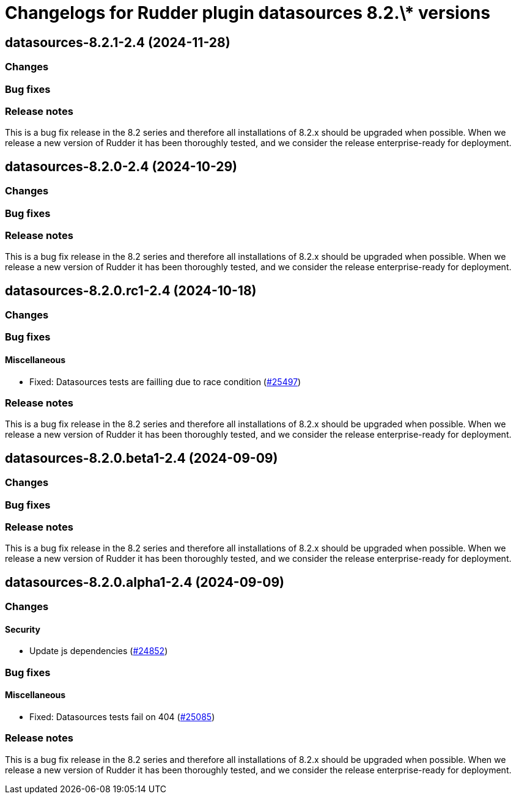 = Changelogs for Rudder plugin datasources 8.2.\* versions

== datasources-8.2.1-2.4 (2024-11-28)

=== Changes


=== Bug fixes

=== Release notes

This is a bug fix release in the 8.2 series and therefore all installations of 8.2.x should be upgraded when possible. When we release a new version of Rudder it has been thoroughly tested, and we consider the release enterprise-ready for deployment.

== datasources-8.2.0-2.4 (2024-10-29)

=== Changes


=== Bug fixes

=== Release notes

This is a bug fix release in the 8.2 series and therefore all installations of 8.2.x should be upgraded when possible. When we release a new version of Rudder it has been thoroughly tested, and we consider the release enterprise-ready for deployment.

== datasources-8.2.0.rc1-2.4 (2024-10-18)

=== Changes


=== Bug fixes

==== Miscellaneous

* Fixed: Datasources tests are failling due to race condition
    (https://issues.rudder.io/issues/25497[#25497])

=== Release notes

This is a bug fix release in the 8.2 series and therefore all installations of 8.2.x should be upgraded when possible. When we release a new version of Rudder it has been thoroughly tested, and we consider the release enterprise-ready for deployment.

== datasources-8.2.0.beta1-2.4 (2024-09-09)

=== Changes


=== Bug fixes

=== Release notes

This is a bug fix release in the 8.2 series and therefore all installations of 8.2.x should be upgraded when possible. When we release a new version of Rudder it has been thoroughly tested, and we consider the release enterprise-ready for deployment.

== datasources-8.2.0.alpha1-2.4 (2024-09-09)

=== Changes


==== Security

* Update js dependencies
    (https://issues.rudder.io/issues/24852[#24852])

=== Bug fixes

==== Miscellaneous

* Fixed: Datasources tests fail on 404
    (https://issues.rudder.io/issues/25085[#25085])

=== Release notes

This is a bug fix release in the 8.2 series and therefore all installations of 8.2.x should be upgraded when possible. When we release a new version of Rudder it has been thoroughly tested, and we consider the release enterprise-ready for deployment.

